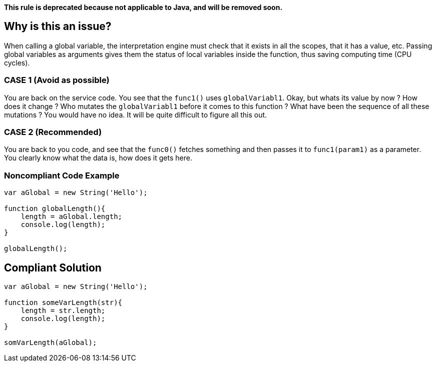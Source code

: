 *This rule is deprecated because not applicable to Java, and will be removed soon.*

== Why is this an issue?

When calling a global variable, the interpretation engine must check that it exists in all the scopes, that it has a value, etc. Passing global variables as arguments gives them the status of local variables inside the function, thus saving computing time (CPU cycles).

=== CASE 1 (Avoid as possible)

You are back on the service code. You see that the `func1()` uses `globalVariabl1`. Okay, but whats its value by now ? How does it change ? Who mutates the `globalVariabl1` before it comes to this function ? What have been the sequence of all these mutations ? You would have no idea. It will be quite difficult to figure all this out.

=== CASE 2 (Recommended)

You are back to you code, and see that the `func0()` fetches something and then passes it to `func1(param1)` as a parameter. You clearly know what the data is, how does it gets here.

=== Noncompliant Code Example

[source,java]
----
var aGlobal = new String('Hello');

function globalLength(){
    length = aGlobal.length;
    console.log(length);
}

globalLength();
----

== Compliant Solution

[source,java]
----
var aGlobal = new String('Hello');

function someVarLength(str){
    length = str.length;
    console.log(length);
}

somVarLength(aGlobal);
----
